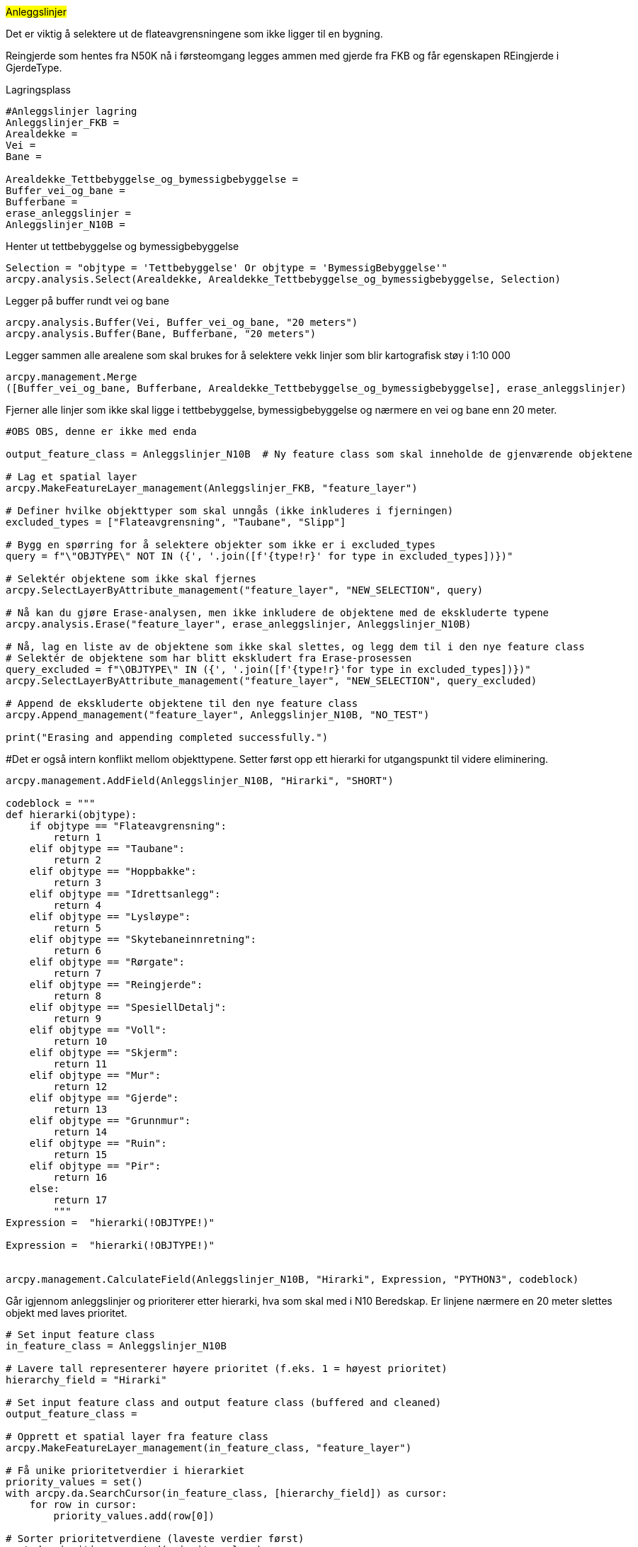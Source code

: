 //Anleggslinjer

#Anleggslinjer#

Det er viktig å selektere ut de flateavgrensningene som ikke ligger til en bygning.

Reingjerde som hentes fra N50K nå i førsteomgang legges ammen med gjerde fra FKB og får egenskapen REingjerde i GjerdeType.

[.red]#Lagringsplass#
----
#Anleggslinjer lagring
Anleggslinjer_FKB = 
Arealdekke = 
Vei =
Bane =  

Arealdekke_Tettbebyggelse_og_bymessigbebyggelse = 
Buffer_vei_og_bane = 
Bufferbane = 
erase_anleggslinjer = 
Anleggslinjer_N10B = 
----
[.red]#Henter ut tettbebyggelse og bymessigbebyggelse#
----
Selection = "objtype = 'Tettbebyggelse' Or objtype = 'BymessigBebyggelse'"
arcpy.analysis.Select(Arealdekke, Arealdekke_Tettbebyggelse_og_bymessigbebyggelse, Selection)
----
[.red]#Legger på buffer rundt vei og bane#
----
arcpy.analysis.Buffer(Vei, Buffer_vei_og_bane, "20 meters")
arcpy.analysis.Buffer(Bane, Bufferbane, "20 meters")
----
[.red]#Legger sammen alle arealene som skal brukes for å selektere vekk linjer som blir kartografisk støy i 1:10 000#
----
arcpy.management.Merge
([Buffer_vei_og_bane, Bufferbane, Arealdekke_Tettbebyggelse_og_bymessigbebyggelse], erase_anleggslinjer)
----
[.red]#Fjerner alle linjer som ikke skal ligge i tettbebyggelse, bymessigbebyggelse og nærmere en vei og bane enn 20 meter.#
----
#OBS OBS, denne er ikke med enda

output_feature_class = Anleggslinjer_N10B  # Ny feature class som skal inneholde de gjenværende objektene

# Lag et spatial layer
arcpy.MakeFeatureLayer_management(Anleggslinjer_FKB, "feature_layer")

# Definer hvilke objekttyper som skal unngås (ikke inkluderes i fjerningen)
excluded_types = ["Flateavgrensning", "Taubane", "Slipp"]

# Bygg en spørring for å selektere objekter som ikke er i excluded_types
query = f"\"OBJTYPE\" NOT IN ({', '.join([f'{type!r}' for type in excluded_types])})"

# Selektér objektene som ikke skal fjernes
arcpy.SelectLayerByAttribute_management("feature_layer", "NEW_SELECTION", query)

# Nå kan du gjøre Erase-analysen, men ikke inkludere de objektene med de ekskluderte typene
arcpy.analysis.Erase("feature_layer", erase_anleggslinjer, Anleggslinjer_N10B)

# Nå, lag en liste av de objektene som ikke skal slettes, og legg dem til i den nye feature class
# Selektér de objektene som har blitt ekskludert fra Erase-prosessen
query_excluded = f"\OBJTYPE\" IN ({', '.join([f'{type!r}'for type in excluded_types])})"
arcpy.SelectLayerByAttribute_management("feature_layer", "NEW_SELECTION", query_excluded)

# Append de ekskluderte objektene til den nye feature class
arcpy.Append_management("feature_layer", Anleggslinjer_N10B, "NO_TEST")

print("Erasing and appending completed successfully.")

----
[.red]##Det er også intern konflikt mellom objekttypene. Setter først opp ett hierarki for utgangspunkt til videre eliminering.#
----
arcpy.management.AddField(Anleggslinjer_N10B, "Hirarki", "SHORT")

codeblock = """
def hierarki(objtype):
    if objtype == "Flateavgrensning":
        return 1
    elif objtype == "Taubane":
        return 2
    elif objtype == "Hoppbakke":
        return 3
    elif objtype == "Idrettsanlegg":
        return 4
    elif objtype == "Lysløype":
        return 5
    elif objtype == "Skytebaneinnretning":
        return 6
    elif objtype == "Rørgate":
        return 7
    elif objtype == "Reingjerde":
        return 8
    elif objtype == "SpesiellDetalj":
        return 9
    elif objtype == "Voll":
        return 10
    elif objtype == "Skjerm":
        return 11
    elif objtype == "Mur":
        return 12
    elif objtype == "Gjerde":
        return 13
    elif objtype == "Grunnmur":
        return 14
    elif objtype == "Ruin":
        return 15
    elif objtype == "Pir":
        return 16
    else:
        return 17
        """
Expression =  "hierarki(!OBJTYPE!)"
        
Expression =  "hierarki(!OBJTYPE!)"


arcpy.management.CalculateField(Anleggslinjer_N10B, "Hirarki", Expression, "PYTHON3", codeblock)
----
[.red]#Går igjennom anleggslinjer og prioriterer etter hierarki, hva som skal med i N10 Beredskap. Er linjene nærmere en 20 meter slettes objekt med laves prioritet.#
----
# Set input feature class
in_feature_class = Anleggslinjer_N10B

# Lavere tall representerer høyere prioritet (f.eks. 1 = høyest prioritet)
hierarchy_field = "Hirarki"

# Set input feature class and output feature class (buffered and cleaned)
output_feature_class = 

# Opprett et spatial layer fra feature class
arcpy.MakeFeatureLayer_management(in_feature_class, "feature_layer")

# Få unike prioritetverdier i hierarkiet
priority_values = set()
with arcpy.da.SearchCursor(in_feature_class, [hierarchy_field]) as cursor:
    for row in cursor:
        priority_values.add(row[0])

# Sorter prioritetverdiene (laveste verdier først)
sorted_priorities = sorted(priority_values)

# Gjenta prosessen for hver prioritet (fra høyest til lavest)
for priority in sorted_priorities:
    print(f"Processing priority {priority}...")

    # Selektér objektene med den nåværende prioriteten (de som lager bufferen)
    query = f"\"{hierarchy_field}\" = {priority}"  # Selektér kun objektene med denne prioriteten
    arcpy.SelectLayerByAttribute_management("feature_layer", "NEW_SELECTION", query)
    
    # Lag en buffer rundt de valgte objektene (denne prioriteten)
    buffer_distance = "20 meters"  # Juster avstand etter behov
    buffered_features = 
    arcpy.analysis.Buffer("feature_layer", buffered_features, buffer_distance)
    
    # Selektér objektene som overlapper bufferen, men **ikke** den nåværende prioriteten (høyere tallverdi)
    query_overlap = f"\"{hierarchy_field}\" > {priority}"  # Selektér alle objekter med lavere prioritet (høyere tallverdi)
    arcpy.SelectLayerByLocation_management("feature_layer", "INTERSECT", buffered_features, selection_type="NEW_SELECTION")
    arcpy.SelectLayerByAttribute_management("feature_layer", "ADD_TO_SELECTION", query_overlap)

    # Kontroller at seleksjonen ikke er tom før sletting
    count = int(arcpy.GetCount_management("feature_layer").getOutput(0))
    if count > 0:
        print(f"Deleting {count} features due to overlap with priority {priority}.")
        arcpy.DeleteRows_management("feature_layer")
    else:
        print("No features overlap with buffer, skipping deletion.")
    
    # Lagre de gjenværende objektene i en ny feature class
    output_feature_class = f"{output_gdb}\\{output_feature_class_base}_{priority}"
    arcpy.CopyFeatures_management("feature_layer", output_feature_class)
    
    print(f"Completed processing for priority {priority}.")

print("Script complete.")

#Anleggspunkt#

Anleggspunkt inneholder også litt fra FKB og N50K. Ut i fra produktspesifikasjonen hentes inn punkt og noen genereres fra FKB, som er areal men innenfor ett gitt kriterie.

Fra N50K: Gruve, Campingplass, Hoppbakke, og parkeringsområde
Fra FKB: Pipe, Vindturbin og Tank

OBS! Tank er generert som punkt i fra areal fra FKB under 50 KVM. Bør endre kriteriet fra 100 til 50.

#Master#

Har hentet ut mast fra både FKB og NRL:
De fleste mastene skal kun være med ved overlapp med ledning, men vi har valgt å ta med noen ekstra.

#Anleggsområde#